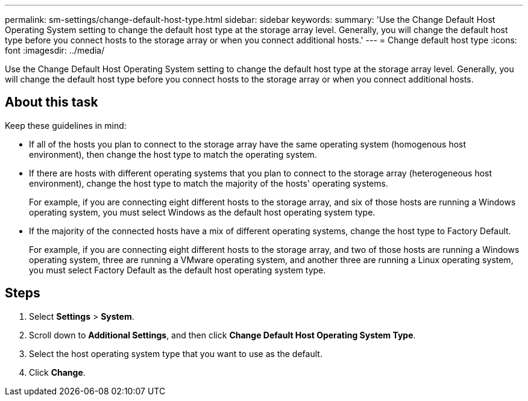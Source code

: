 ---
permalink: sm-settings/change-default-host-type.html
sidebar: sidebar
keywords: 
summary: 'Use the Change Default Host Operating System setting to change the default host type at the storage array level. Generally, you will change the default host type before you connect hosts to the storage array or when you connect additional hosts.'
---
= Change default host type
:icons: font
:imagesdir: ../media/

[.lead]
Use the Change Default Host Operating System setting to change the default host type at the storage array level. Generally, you will change the default host type before you connect hosts to the storage array or when you connect additional hosts.

== About this task

Keep these guidelines in mind:

* If all of the hosts you plan to connect to the storage array have the same operating system (homogenous host environment), then change the host type to match the operating system.
* If there are hosts with different operating systems that you plan to connect to the storage array (heterogeneous host environment), change the host type to match the majority of the hosts' operating systems.
+
For example, if you are connecting eight different hosts to the storage array, and six of those hosts are running a Windows operating system, you must select Windows as the default host operating system type.

* If the majority of the connected hosts have a mix of different operating systems, change the host type to Factory Default.
+
For example, if you are connecting eight different hosts to the storage array, and two of those hosts are running a Windows operating system, three are running a VMware operating system, and another three are running a Linux operating system, you must select Factory Default as the default host operating system type.

== Steps

. Select *Settings* > *System*.
. Scroll down to *Additional Settings*, and then click *Change Default Host Operating System Type*.
. Select the host operating system type that you want to use as the default.
. Click *Change*.
